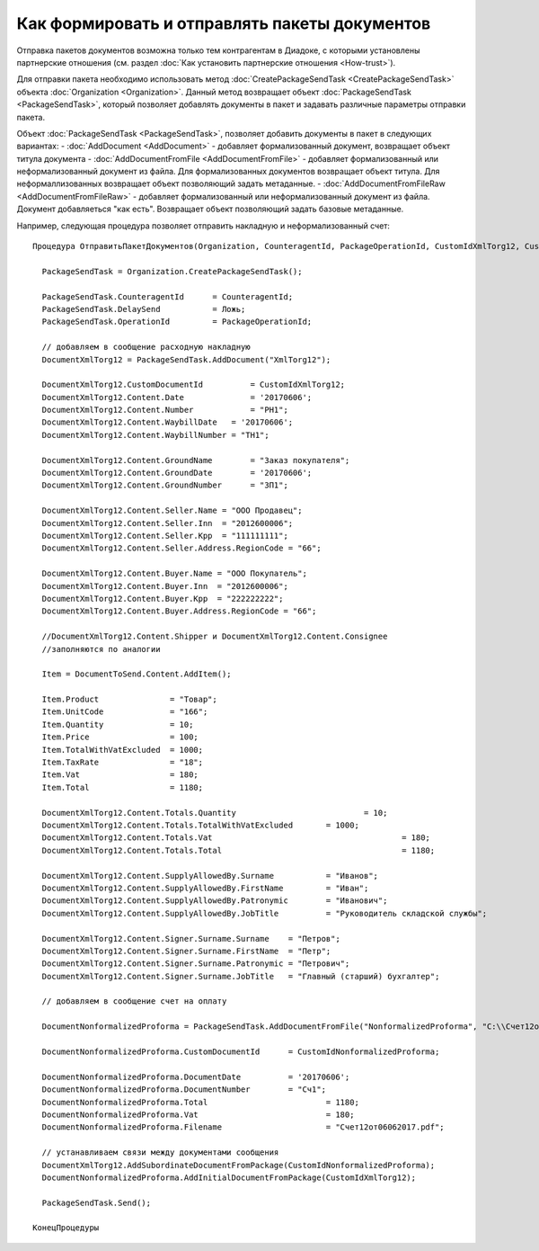﻿Как формировать и отправлять пакеты документов
==============================================

Отправка пакетов документов возможна только тем контрагентам в Диадоке, с
которыми установлены партнерские отношения (см. раздел :doc:`Как установить 
партнерские отношения <How-trust>`).

Для отправки пакета необходимо использовать
метод :doc:`CreatePackageSendTask <CreatePackageSendTask>` объекта
:doc:`Organization <Organization>`. Данный метод возвращает объект
:doc:`PackageSendTask <PackageSendTask>`, который позволяет добавлять документы в пакет и задавать
различные параметры отправки пакета.

Объект :doc:`PackageSendTask <PackageSendTask>`, позволяет добавить документы в пакет в следующих вариантах:
- :doc:`AddDocument <AddDocument>` - добавляет формализованный документ, возвращает объект титула документа
- :doc:`AddDocumentFromFile <AddDocumentFromFile>` - добавляет формализованный или неформализованный документ из файла. Для формализованных документов возвращает объект титула. Для неформаллизованных возвращает объект позволяющий задать метаданные.
- :doc:`AddDocumentFromFileRaw <AddDocumentFromFileRaw>` - добавляет формализованный или неформализованный документ из файла. Документ добавляеться "как есть". Возвращает объект позволяющий задать базовые метаданные.

Например, следующая процедура позволяет отправить накладную и неформализованный счет:

::

          Процедура ОтправитьПакетДокументов(Organization, CounteragentId, PackageOperationId, CustomIdXmlTorg12, CustomIdNonformalizedProforma)

            PackageSendTask = Organization.CreatePackageSendTask();
                  
            PackageSendTask.CounteragentId 	= CounteragentId;
            PackageSendTask.DelaySend 		= Ложь;
            PackageSendTask.OperationId 	= PackageOperationId;

            // добавляем в сообщение расходную накладную
            DocumentXmlTorg12 = PackageSendTask.AddDocument("XmlTorg12");

            DocumentXmlTorg12.CustomDocumentId 		= CustomIdXmlTorg12;
            DocumentXmlTorg12.Content.Date   		= '20170606';
            DocumentXmlTorg12.Content.Number 		= "РН1";
            DocumentXmlTorg12.Content.WaybillDate   = '20170606'; 
            DocumentXmlTorg12.Content.WaybillNumber = "ТН1";

            DocumentXmlTorg12.Content.GroundName   	= "Заказ покупателя"; 
            DocumentXmlTorg12.Content.GroundDate   	= '20170606'; 
            DocumentXmlTorg12.Content.GroundNumber 	= "ЗП1"; 

            DocumentXmlTorg12.Content.Seller.Name = "ООО Продавец";
            DocumentXmlTorg12.Content.Seller.Inn  = "2012600006";
            DocumentXmlTorg12.Content.Seller.Kpp  = "111111111";
            DocumentXmlTorg12.Content.Seller.Address.RegionCode = "66"; 

            DocumentXmlTorg12.Content.Buyer.Name = "ООО Покупатель";
            DocumentXmlTorg12.Content.Buyer.Inn  = "2012600006";
            DocumentXmlTorg12.Content.Buyer.Kpp  = "222222222";
            DocumentXmlTorg12.Content.Buyer.Address.RegionCode = "66";

            //DocumentXmlTorg12.Content.Shipper и DocumentXmlTorg12.Content.Consignee
            //заполняются по аналогии

            Item = DocumentToSend.Content.AddItem();

            Item.Product               = "Товар";
            Item.UnitCode              = "166";
            Item.Quantity              = 10;
            Item.Price                 = 100;
            Item.TotalWithVatExcluded  = 1000;
            Item.TaxRate               = "18";
            Item.Vat                   = 180;
            Item.Total                 = 1180;

            DocumentXmlTorg12.Content.Totals.Quantity 				= 10;
            DocumentXmlTorg12.Content.Totals.TotalWithVatExcluded 	= 1000;
            DocumentXmlTorg12.Content.Totals.Vat 					= 180;
            DocumentXmlTorg12.Content.Totals.Total 					= 1180;

            DocumentXmlTorg12.Content.SupplyAllowedBy.Surname		= "Иванов";
            DocumentXmlTorg12.Content.SupplyAllowedBy.FirstName  	= "Иван";
            DocumentXmlTorg12.Content.SupplyAllowedBy.Patronymic 	= "Иванович";
            DocumentXmlTorg12.Content.SupplyAllowedBy.JobTitle   	= "Руководитель складской службы";

            DocumentXmlTorg12.Content.Signer.Surname.Surname	= "Петров";
            DocumentXmlTorg12.Content.Signer.Surname.FirstName  = "Петр";
            DocumentXmlTorg12.Content.Signer.Surname.Patronymic = "Петрович";
            DocumentXmlTorg12.Content.Signer.Surname.JobTitle   = "Главный (старший) бухгалтер";

            // добавляем в сообщение счет на оплату

            DocumentNonformalizedProforma = PackageSendTask.AddDocumentFromFile("NonformalizedProforma", "С:\\Счет12от06062017.pdf");

            DocumentNonformalizedProforma.CustomDocumentId 	= CustomIdNonformalizedProforma;

            DocumentNonformalizedProforma.DocumentDate 		= '20170606';
            DocumentNonformalizedProforma.DocumentNumber	= "Сч1";
            DocumentNonformalizedProforma.Total 			= 1180;
            DocumentNonformalizedProforma.Vat				= 180;
            DocumentNonformalizedProforma.Filename			= "Счет12от06062017.pdf";					

            // устанавливаем связи между документами сообщения
            DocumentXmlTorg12.AddSubordinateDocumentFromPackage(CustomIdNonformalizedProforma); 
            DocumentNonformalizedProforma.AddInitialDocumentFromPackage(CustomIdXmlTorg12);

            PackageSendTask.Send();
            
          КонецПроцедуры